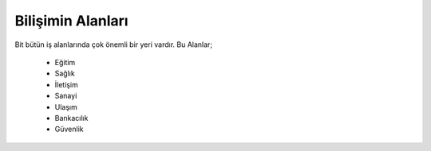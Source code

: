 Bilişimin Alanları
++++++++++++++++++

Bit bütün iş alanlarında çok önemli bir yeri vardır.
Bu Alanlar;

    - Eğitim
    - Sağlık
    - İletişim
    - Sanayi
    - Ulaşım
    - Bankacılık
    - Güvenlik
.. image:: /_static/images/bilisimonemi-alanlar.png
  :width: 500
  :alt: Alternative text
	
.. raw:: pdf

   PageBreak
